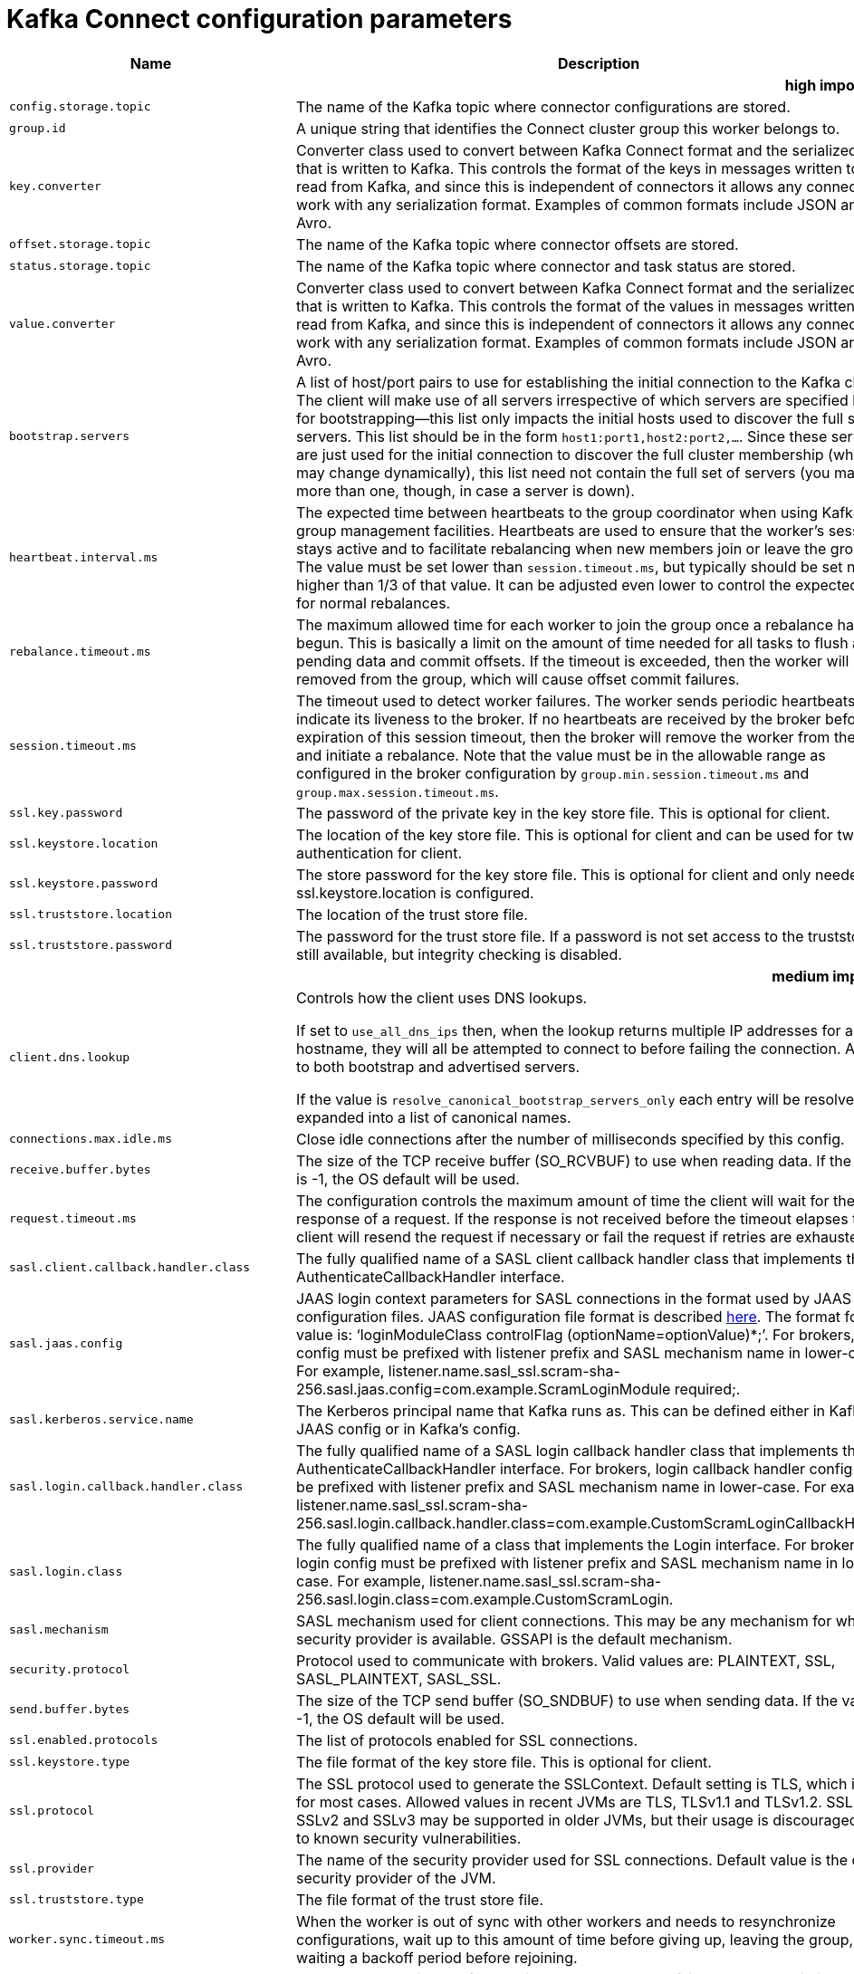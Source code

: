 // Module included in the following assemblies:
//
// assembly-overview.adoc

[id='kafka-connect-configuration-parameters-{context}']
= Kafka Connect configuration parameters

[cols="30,40,10,10,10"",options="header",separator=¦]
|=====
¦Name ¦Description ¦Type ¦Default ¦Valid Values 

5+h¦high importance


¦`config.storage.topic`
a¦The name of the Kafka topic where connector configurations are stored.
¦string
¦
¦



¦`group.id`
a¦A unique string that identifies the Connect cluster group this worker belongs to.
¦string
¦
¦



¦`key.converter`
a¦Converter class used to convert between Kafka Connect format and the serialized form that is written to Kafka. This controls the format of the keys in messages written to or read from Kafka, and since this is independent of connectors it allows any connector to work with any serialization format. Examples of common formats include JSON and Avro.
¦class
¦
¦



¦`offset.storage.topic`
a¦The name of the Kafka topic where connector offsets are stored.
¦string
¦
¦



¦`status.storage.topic`
a¦The name of the Kafka topic where connector and task status are stored.
¦string
¦
¦



¦`value.converter`
a¦Converter class used to convert between Kafka Connect format and the serialized form that is written to Kafka. This controls the format of the values in messages written to or read from Kafka, and since this is independent of connectors it allows any connector to work with any serialization format. Examples of common formats include JSON and Avro.
¦class
¦
¦



¦`bootstrap.servers`
a¦A list of host/port pairs to use for establishing the initial connection to the Kafka cluster. The client will make use of all servers irrespective of which servers are specified here for bootstrapping&mdash;this list only impacts the initial hosts used to discover the full set of servers. This list should be in the form `host1:port1,host2:port2,...`. Since these servers are just used for the initial connection to discover the full cluster membership (which may change dynamically), this list need not contain the full set of servers (you may want more than one, though, in case a server is down).
¦list
¦localhost:9092
¦



¦`heartbeat.interval.ms`
a¦The expected time between heartbeats to the group coordinator when using Kafka's group management facilities. Heartbeats are used to ensure that the worker's session stays active and to facilitate rebalancing when new members join or leave the group. The value must be set lower than `session.timeout.ms`, but typically should be set no higher than 1/3 of that value. It can be adjusted even lower to control the expected time for normal rebalances.
¦int
¦3000
¦



¦`rebalance.timeout.ms`
a¦The maximum allowed time for each worker to join the group once a rebalance has begun. This is basically a limit on the amount of time needed for all tasks to flush any pending data and commit offsets. If the timeout is exceeded, then the worker will be removed from the group, which will cause offset commit failures.
¦int
¦60000
¦



¦`session.timeout.ms`
a¦The timeout used to detect worker failures. The worker sends periodic heartbeats to indicate its liveness to the broker. If no heartbeats are received by the broker before the expiration of this session timeout, then the broker will remove the worker from the group and initiate a rebalance. Note that the value must be in the allowable range as configured in the broker configuration by `group.min.session.timeout.ms` and `group.max.session.timeout.ms`.
¦int
¦10000
¦



¦`ssl.key.password`
a¦The password of the private key in the key store file. This is optional for client.
¦password
¦null
¦



¦`ssl.keystore.location`
a¦The location of the key store file. This is optional for client and can be used for two-way authentication for client.
¦string
¦null
¦



¦`ssl.keystore.password`
a¦The store password for the key store file. This is optional for client and only needed if ssl.keystore.location is configured. 
¦password
¦null
¦



¦`ssl.truststore.location`
a¦The location of the trust store file. 
¦string
¦null
¦



¦`ssl.truststore.password`
a¦The password for the trust store file. If a password is not set access to the truststore is still available, but integrity checking is disabled.
¦password
¦null
¦

5+h¦medium importance


¦`client.dns.lookup`
a¦
Controls how the client uses DNS lookups.

If set to `use_all_dns_ips` then, when the lookup returns multiple IP addresses for a hostname, they will all be attempted to connect to before failing the connection. Applies to both bootstrap and advertised servers.

If the value is `resolve_canonical_bootstrap_servers_only` each entry will be resolved and expanded into a list of canonical names.

¦string
¦default
¦[default, use_all_dns_ips, resolve_canonical_bootstrap_servers_only]



¦`connections.max.idle.ms`
a¦Close idle connections after the number of milliseconds specified by this config.
¦long
¦540000
¦



¦`receive.buffer.bytes`
a¦The size of the TCP receive buffer (SO_RCVBUF) to use when reading data. If the value is -1, the OS default will be used.
¦int
¦32768
¦[0,...]



¦`request.timeout.ms`
a¦The configuration controls the maximum amount of time the client will wait for the response of a request. If the response is not received before the timeout elapses the client will resend the request if necessary or fail the request if retries are exhausted.
¦int
¦40000
¦[0,...]



¦`sasl.client.callback.handler.class`
a¦The fully qualified name of a SASL client callback handler class that implements the AuthenticateCallbackHandler interface.
¦class
¦null
¦



¦`sasl.jaas.config`
a¦JAAS login context parameters for SASL connections in the format used by JAAS configuration files. JAAS configuration file format is described http://docs.oracle.com/javase/8/docs/technotes/guides/security/jgss/tutorials/LoginConfigFile.html[here]. The format for the value is: '`loginModuleClass controlFlag (optionName=optionValue)*;`'. For brokers, the config must be prefixed with listener prefix and SASL mechanism name in lower-case. For example, listener.name.sasl_ssl.scram-sha-256.sasl.jaas.config=com.example.ScramLoginModule required;.
¦password
¦null
¦



¦`sasl.kerberos.service.name`
a¦The Kerberos principal name that Kafka runs as. This can be defined either in Kafka's JAAS config or in Kafka's config.
¦string
¦null
¦



¦`sasl.login.callback.handler.class`
a¦The fully qualified name of a SASL login callback handler class that implements the AuthenticateCallbackHandler interface. For brokers, login callback handler config must be prefixed with listener prefix and SASL mechanism name in lower-case. For example, listener.name.sasl_ssl.scram-sha-256.sasl.login.callback.handler.class=com.example.CustomScramLoginCallbackHandler.
¦class
¦null
¦



¦`sasl.login.class`
a¦The fully qualified name of a class that implements the Login interface. For brokers, login config must be prefixed with listener prefix and SASL mechanism name in lower-case. For example, listener.name.sasl_ssl.scram-sha-256.sasl.login.class=com.example.CustomScramLogin.
¦class
¦null
¦



¦`sasl.mechanism`
a¦SASL mechanism used for client connections. This may be any mechanism for which a security provider is available. GSSAPI is the default mechanism.
¦string
¦GSSAPI
¦



¦`security.protocol`
a¦Protocol used to communicate with brokers. Valid values are: PLAINTEXT, SSL, SASL_PLAINTEXT, SASL_SSL.
¦string
¦PLAINTEXT
¦



¦`send.buffer.bytes`
a¦The size of the TCP send buffer (SO_SNDBUF) to use when sending data. If the value is -1, the OS default will be used.
¦int
¦131072
¦[0,...]



¦`ssl.enabled.protocols`
a¦The list of protocols enabled for SSL connections.
¦list
¦TLSv1.2,TLSv1.1,TLSv1
¦



¦`ssl.keystore.type`
a¦The file format of the key store file. This is optional for client.
¦string
¦JKS
¦



¦`ssl.protocol`
a¦The SSL protocol used to generate the SSLContext. Default setting is TLS, which is fine for most cases. Allowed values in recent JVMs are TLS, TLSv1.1 and TLSv1.2. SSL, SSLv2 and SSLv3 may be supported in older JVMs, but their usage is discouraged due to known security vulnerabilities.
¦string
¦TLS
¦



¦`ssl.provider`
a¦The name of the security provider used for SSL connections. Default value is the default security provider of the JVM.
¦string
¦null
¦



¦`ssl.truststore.type`
a¦The file format of the trust store file.
¦string
¦JKS
¦



¦`worker.sync.timeout.ms`
a¦When the worker is out of sync with other workers and needs to resynchronize configurations, wait up to this amount of time before giving up, leaving the group, and waiting a backoff period before rejoining.
¦int
¦3000
¦



¦`worker.unsync.backoff.ms`
a¦When the worker is out of sync with other workers and  fails to catch up within worker.sync.timeout.ms, leave the Connect cluster for this long before rejoining.
¦int
¦300000
¦

5+h¦low importance


¦`access.control.allow.methods`
a¦Sets the methods supported for cross origin requests by setting the Access-Control-Allow-Methods header. The default value of the Access-Control-Allow-Methods header allows cross origin requests for GET, POST and HEAD.
¦string
¦""
¦



¦`access.control.allow.origin`
a¦Value to set the Access-Control-Allow-Origin header to for REST API requests.To enable cross origin access, set this to the domain of the application that should be permitted to access the API, or '*' to allow access from any domain. The default value only allows access from the domain of the REST API.
¦string
¦""
¦



¦`client.id`
a¦An id string to pass to the server when making requests. The purpose of this is to be able to track the source of requests beyond just ip/port by allowing a logical application name to be included in server-side request logging.
¦string
¦""
¦



¦`config.providers`
a¦Comma-separated names of `ConfigProvider` classes, loaded and used in the order specified. Implementing the interface  `ConfigProvider` allows you to replace variable references in connector configurations, such as for externalized secrets. 
¦list
¦""
¦



¦`config.storage.replication.factor`
a¦Replication factor used when creating the configuration storage topic.
¦short
¦3
¦[1,...]



¦`header.converter`
a¦HeaderConverter class used to convert between Kafka Connect format and the serialized form that is written to Kafka. This controls the format of the header values in messages written to or read from Kafka, and since this is independent of connectors it allows any connector to work with any serialization format. Examples of common formats include JSON and Avro. By default, the SimpleHeaderConverter is used to serialize header values to strings and deserialize them by inferring the schemas.
¦class
¦org.apache.kafka.connect.storage.SimpleHeaderConverter
¦



¦`internal.key.converter`
a¦Converter class used to convert between Kafka Connect format and the serialized form that is written to Kafka. This controls the format of the keys in messages written to or read from Kafka, and since this is independent of connectors it allows any connector to work with any serialization format. Examples of common formats include JSON and Avro. This setting controls the format used for internal bookkeeping data used by the framework, such as configs and offsets, so users can typically use any functioning Converter implementation. Deprecated; will be removed in an upcoming version.
¦class
¦org.apache.kafka.connect.json.JsonConverter
¦



¦`internal.value.converter`
a¦Converter class used to convert between Kafka Connect format and the serialized form that is written to Kafka. This controls the format of the values in messages written to or read from Kafka, and since this is independent of connectors it allows any connector to work with any serialization format. Examples of common formats include JSON and Avro. This setting controls the format used for internal bookkeeping data used by the framework, such as configs and offsets, so users can typically use any functioning Converter implementation. Deprecated; will be removed in an upcoming version.
¦class
¦org.apache.kafka.connect.json.JsonConverter
¦



¦`listeners`
a¦List of comma-separated URIs the REST API will listen on. The supported protocols are HTTP and HTTPS.
 Specify hostname as 0.0.0.0 to bind to all interfaces.
 Leave hostname empty to bind to default interface.
 Examples of legal listener lists: HTTP://myhost:8083,HTTPS://myhost:8084.
¦list
¦null
¦



¦`metadata.max.age.ms`
a¦The period of time in milliseconds after which we force a refresh of metadata even if we haven't seen any partition leadership changes to proactively discover any new brokers or partitions.
¦long
¦300000
¦[0,...]



¦`metric.reporters`
a¦A list of classes to use as metrics reporters. Implementing the `org.apache.kafka.common.metrics.MetricsReporter` interface allows plugging in classes that will be notified of new metric creation. The JmxReporter is always included to register JMX statistics.
¦list
¦""
¦



¦`metrics.num.samples`
a¦The number of samples maintained to compute metrics.
¦int
¦2
¦[1,...]



¦`metrics.recording.level`
a¦The highest recording level for metrics.
¦string
¦INFO
¦[INFO, DEBUG]



¦`metrics.sample.window.ms`
a¦The window of time a metrics sample is computed over.
¦long
¦30000
¦[0,...]



¦`offset.flush.interval.ms`
a¦Interval at which to try committing offsets for tasks.
¦long
¦60000
¦



¦`offset.flush.timeout.ms`
a¦Maximum number of milliseconds to wait for records to flush and partition offset data to be committed to offset storage before cancelling the process and restoring the offset data to be committed in a future attempt.
¦long
¦5000
¦



¦`offset.storage.partitions`
a¦The number of partitions used when creating the offset storage topic.
¦int
¦25
¦[1,...]



¦`offset.storage.replication.factor`
a¦Replication factor used when creating the offset storage topic.
¦short
¦3
¦[1,...]



¦`plugin.path`
a¦List of paths separated by commas (,) that contain plugins (connectors, converters, transformations). The list should consist of top level directories that include any combination of: 
a) directories immediately containing jars with plugins and their dependencies
b) uber-jars with plugins and their dependencies
c) directories immediately containing the package directory structure of classes of plugins and their dependencies
Note: symlinks will be followed to discover dependencies or plugins.
Examples: plugin.path=/usr/local/share/java,/usr/local/share/kafka/plugins,/opt/connectors.
¦list
¦null
¦



¦`reconnect.backoff.max.ms`
a¦The maximum amount of time in milliseconds to wait when reconnecting to a broker that has repeatedly failed to connect. If provided, the backoff per host will increase exponentially for each consecutive connection failure, up to this maximum. After calculating the backoff increase, 20% random jitter is added to avoid connection storms.
¦long
¦1000
¦[0,...]



¦`reconnect.backoff.ms`
a¦The base amount of time to wait before attempting to reconnect to a given host. This avoids repeatedly connecting to a host in a tight loop. This backoff applies to all connection attempts by the client to a broker.
¦long
¦50
¦[0,...]



¦`rest.advertised.host.name`
a¦If this is set, this is the hostname that will be given out to other workers to connect to.
¦string
¦null
¦



¦`rest.advertised.listener`
a¦Sets the advertised listener (HTTP or HTTPS) which will be given to other workers to use.
¦string
¦null
¦



¦`rest.advertised.port`
a¦If this is set, this is the port that will be given out to other workers to connect to.
¦int
¦null
¦



¦`rest.extension.classes`
a¦Comma-separated names of `ConnectRestExtension` classes, loaded and called in the order specified. Implementing the interface  `ConnectRestExtension` allows you to inject into Connect's REST API user defined resources like filters. Typically used to add custom capability like logging, security, etc. 
¦list
¦""
¦



¦`rest.host.name`
a¦Hostname for the REST API. If this is set, it will only bind to this interface.
¦string
¦null
¦



¦`rest.port`
a¦Port for the REST API to listen on.
¦int
¦8083
¦



¦`retry.backoff.ms`
a¦The amount of time to wait before attempting to retry a failed request to a given topic partition. This avoids repeatedly sending requests in a tight loop under some failure scenarios.
¦long
¦100
¦[0,...]



¦`sasl.kerberos.kinit.cmd`
a¦Kerberos kinit command path.
¦string
¦/usr/bin/kinit
¦



¦`sasl.kerberos.min.time.before.relogin`
a¦Login thread sleep time between refresh attempts.
¦long
¦60000
¦



¦`sasl.kerberos.ticket.renew.jitter`
a¦Percentage of random jitter added to the renewal time.
¦double
¦0.05
¦



¦`sasl.kerberos.ticket.renew.window.factor`
a¦Login thread will sleep until the specified window factor of time from last refresh to ticket's expiry has been reached, at which time it will try to renew the ticket.
¦double
¦0.8
¦



¦`sasl.login.refresh.buffer.seconds`
a¦The amount of buffer time before credential expiration to maintain when refreshing a credential, in seconds. If a refresh would otherwise occur closer to expiration than the number of buffer seconds then the refresh will be moved up to maintain as much of the buffer time as possible. Legal values are between 0 and 3600 (1 hour); a default value of  300 (5 minutes) is used if no value is specified. This value and sasl.login.refresh.min.period.seconds are both ignored if their sum exceeds the remaining lifetime of a credential. Currently applies only to OAUTHBEARER.
¦short
¦300
¦[0,...,3600]



¦`sasl.login.refresh.min.period.seconds`
a¦The desired minimum time for the login refresh thread to wait before refreshing a credential, in seconds. Legal values are between 0 and 900 (15 minutes); a default value of 60 (1 minute) is used if no value is specified.  This value and  sasl.login.refresh.buffer.seconds are both ignored if their sum exceeds the remaining lifetime of a credential. Currently applies only to OAUTHBEARER.
¦short
¦60
¦[0,...,900]



¦`sasl.login.refresh.window.factor`
a¦Login refresh thread will sleep until the specified window factor relative to the credential's lifetime has been reached, at which time it will try to refresh the credential. Legal values are between 0.5 (50%) and 1.0 (100%) inclusive; a default value of 0.8 (80%) is used if no value is specified. Currently applies only to OAUTHBEARER.
¦double
¦0.8
¦[0.5,...,1.0]



¦`sasl.login.refresh.window.jitter`
a¦The maximum amount of random jitter relative to the credential's lifetime that is added to the login refresh thread's sleep time. Legal values are between 0 and 0.25 (25%) inclusive; a default value of 0.05 (5%) is used if no value is specified. Currently applies only to OAUTHBEARER.
¦double
¦0.05
¦[0.0,...,0.25]



¦`ssl.cipher.suites`
a¦A list of cipher suites. This is a named combination of authentication, encryption, MAC and key exchange algorithm used to negotiate the security settings for a network connection using TLS or SSL network protocol. By default all the available cipher suites are supported.
¦list
¦null
¦



¦`ssl.client.auth`
a¦Configures kafka broker to request client authentication. The following settings are common:  
 
* `ssl.client.auth=required` If set to required client authentication is required. 
* `ssl.client.auth=requested` This means client authentication is optional. unlike requested , if this option is set client can choose not to provide authentication information about itself 
* `ssl.client.auth=none` This means client authentication is not needed.
¦string
¦none
¦



¦`ssl.endpoint.identification.algorithm`
a¦The endpoint identification algorithm to validate server hostname using server certificate. 
¦string
¦https
¦



¦`ssl.keymanager.algorithm`
a¦The algorithm used by key manager factory for SSL connections. Default value is the key manager factory algorithm configured for the Java Virtual Machine.
¦string
¦SunX509
¦



¦`ssl.secure.random.implementation`
a¦The SecureRandom PRNG implementation to use for SSL cryptography operations. 
¦string
¦null
¦



¦`ssl.trustmanager.algorithm`
a¦The algorithm used by trust manager factory for SSL connections. Default value is the trust manager factory algorithm configured for the Java Virtual Machine.
¦string
¦PKIX
¦



¦`status.storage.partitions`
a¦The number of partitions used when creating the status storage topic.
¦int
¦5
¦[1,...]



¦`status.storage.replication.factor`
a¦Replication factor used when creating the status storage topic.
¦short
¦3
¦[1,...]



¦`task.shutdown.graceful.timeout.ms`
a¦Amount of time to wait for tasks to shutdown gracefully. This is the total amount of time, not per task. All task have shutdown triggered, then they are waited on sequentially.
¦long
¦5000
¦

|=====
